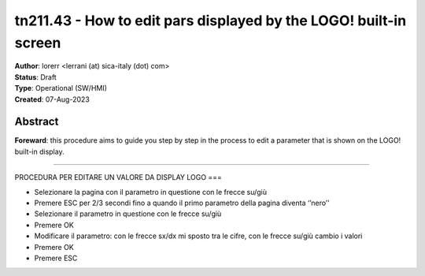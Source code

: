 ==================================================================
tn211.43 - How to edit pars displayed by the LOGO! built-in screen
==================================================================

| **Author**: lorerr <lerrani (at) sica-italy (dot) com>
| **Status**: Draft
| **Type**: Operational (SW/HMI)
| **Created**: 07-Aug-2023


Abstract
========

**Foreward**: this procedure aims to guide you step by step in the process to
edit a parameter that is shown on the LOGO! built-in display.

----


PROCEDURA PER EDITARE UN VALORE DA DISPLAY LOGO
===

-	Selezionare la pagina con il parametro in questione con le frecce su/giù
-	Premere ESC per 2/3 secondi fino a quando il primo parametro della pagina diventa ‘’nero’’
-	Selezionare il parametro in questione con le frecce su/giù
-	Premere OK
-	Modificare il parametro: con le frecce sx/dx mi sposto tra le cifre, con le frecce su/giù cambio i valori
-	Premere OK
-	Premere ESC
